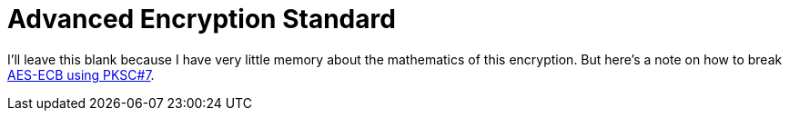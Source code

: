 = Advanced Encryption Standard

I'll leave this blank because I have very little memory about the mathematics of this encryption.
But here's a note on how to break xref:advanced-encryption-standard-ecb.adoc[AES-ECB using PKSC#7].

